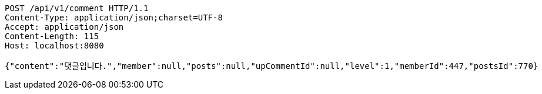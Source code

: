 [source,http,options="nowrap"]
----
POST /api/v1/comment HTTP/1.1
Content-Type: application/json;charset=UTF-8
Accept: application/json
Content-Length: 115
Host: localhost:8080

{"content":"댓글입니다.","member":null,"posts":null,"upCommentId":null,"level":1,"memberId":447,"postsId":770}
----